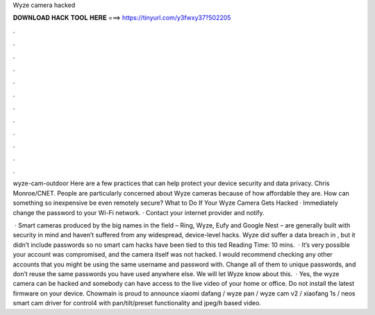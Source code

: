 Wyze camera hacked



𝐃𝐎𝐖𝐍𝐋𝐎𝐀𝐃 𝐇𝐀𝐂𝐊 𝐓𝐎𝐎𝐋 𝐇𝐄𝐑𝐄 ===> https://tinyurl.com/y3fwxy37?502205



.



.



.



.



.



.



.



.



.



.



.



.

wyze-cam-outdoor Here are a few practices that can help protect your device security and data privacy. Chris Monroe/CNET. People are particularly concerned about Wyze cameras because of how affordable they are. How can something so inexpensive be even remotely secure? What to Do If Your Wyze Camera Gets Hacked · Immediately change the password to your Wi-Fi network. · Contact your internet provider and notify.

 · Smart cameras produced by the big names in the field – Ring, Wyze, Eufy and Google Nest – are generally built with security in mind and haven’t suffered from any widespread, device-level hacks. Wyze did suffer a data breach in , but it didn’t include passwords so no smart cam hacks have been tied to this ted Reading Time: 10 mins.  · It’s very possible your account was compromised, and the camera itself was not hacked. I would recommend checking any other accounts that you might be using the same username and password with. Change all of them to unique passwords, and don’t reuse the same passwords you have used anywhere else. We will let Wyze know about this.  · Yes, the wyze camera can be hacked and somebody can have access to the live video of your home or office. Do not install the latest firmware on your device. Chowmain is proud to announce xiaomi dafang / wyze pan / wyze cam v2 / xiaofang 1s / neos smart cam driver for control4 with pan/tilt/preset functionality and jpeg/h based video.

